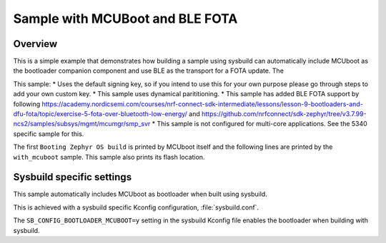 Sample with MCUBoot and BLE FOTA
###################

Overview
********

This is a simple example that demonstrates how building a sample using sysbuild can automatically include MCUboot as the bootloader companion component and 
use BLE as the transport for a FOTA update. The 

This sample:
* Uses the default signing key, so if you intend to use this for your own purpose please go through steps to add your own custom key. 
* This sample uses dynamical parititioning. 
* This sample has added BLE FOTA support by following https://academy.nordicsemi.com/courses/nrf-connect-sdk-intermediate/lessons/lesson-9-bootloaders-and-dfu-fota/topic/exercise-5-fota-over-bluetooth-low-energy/ and https://github.com/nrfconnect/sdk-zephyr/tree/v3.7.99-ncs2/samples/subsys/mgmt/mcumgr/smp_svr 
* This sample is not configured for multi-core applications. See the 5340 specific sample for this.

The first ``Booting Zephyr OS build`` is printed by MCUboot itself and the
following lines are printed by the ``with_mcuboot`` sample.
This sample also prints its flash location.

Sysbuild specific settings
**************************

This sample automatically includes MCUboot as bootloader when built using
sysbuild.

This is achieved with a sysbuild specific Kconfig configuration,
:file:`sysbuild.conf`.

The ``SB_CONFIG_BOOTLOADER_MCUBOOT=y`` setting in the sysbuild Kconfig file
enables the bootloader when building with sysbuild.

